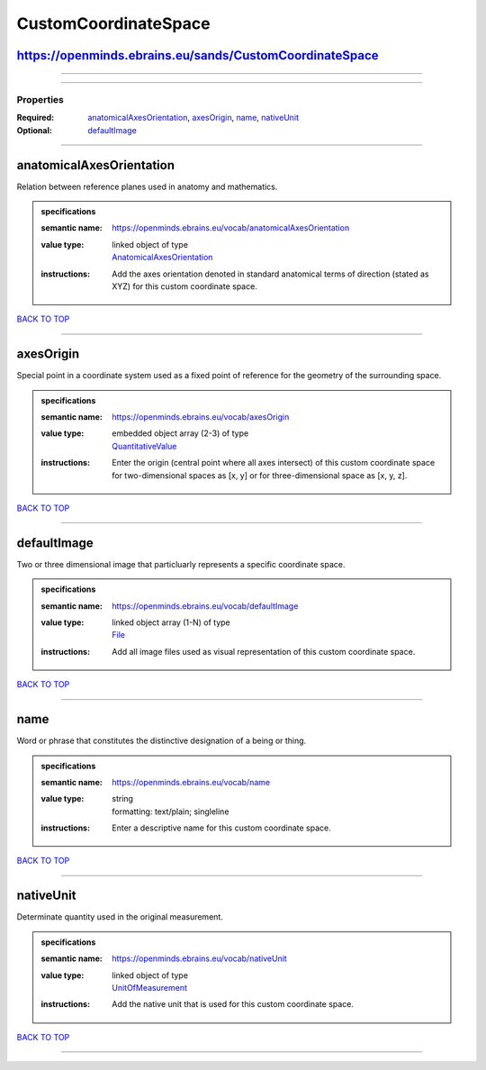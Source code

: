 #####################
CustomCoordinateSpace
#####################

https://openminds.ebrains.eu/sands/CustomCoordinateSpace
--------------------------------------------------------

------------

------------

**********
Properties
**********

:Required: `anatomicalAxesOrientation <anatomicalAxesOrientation_heading_>`_, `axesOrigin <axesOrigin_heading_>`_, `name <name_heading_>`_, `nativeUnit <nativeUnit_heading_>`_
:Optional: `defaultImage <defaultImage_heading_>`_

------------

.. _anatomicalAxesOrientation_heading:

anatomicalAxesOrientation
-------------------------

Relation between reference planes used in anatomy and mathematics.

.. admonition:: specifications

   :semantic name: https://openminds.ebrains.eu/vocab/anatomicalAxesOrientation
   :value type: | linked object of type
                | `AnatomicalAxesOrientation <https://openminds.ebrains.eu/controlledTerms/AnatomicalAxesOrientation>`_
   :instructions: Add the axes orientation denoted in standard anatomical terms of direction (stated as XYZ) for this custom coordinate space.

`BACK TO TOP <CustomCoordinateSpace_>`_

------------

.. _axesOrigin_heading:

axesOrigin
----------

Special point in a coordinate system used as a fixed point of reference for the geometry of the surrounding space.

.. admonition:: specifications

   :semantic name: https://openminds.ebrains.eu/vocab/axesOrigin
   :value type: | embedded object array \(2-3\) of type
                | `QuantitativeValue <https://openminds.ebrains.eu/core/QuantitativeValue>`_
   :instructions: Enter the origin (central point where all axes intersect) of this custom coordinate space for two-dimensional spaces as [x, y] or for three-dimensional space as [x, y, z].

`BACK TO TOP <CustomCoordinateSpace_>`_

------------

.. _defaultImage_heading:

defaultImage
------------

Two or three dimensional image that particluarly represents a specific coordinate space.

.. admonition:: specifications

   :semantic name: https://openminds.ebrains.eu/vocab/defaultImage
   :value type: | linked object array \(1-N\) of type
                | `File <https://openminds.ebrains.eu/core/File>`_
   :instructions: Add all image files used as visual representation of this custom coordinate space.

`BACK TO TOP <CustomCoordinateSpace_>`_

------------

.. _name_heading:

name
----

Word or phrase that constitutes the distinctive designation of a being or thing.

.. admonition:: specifications

   :semantic name: https://openminds.ebrains.eu/vocab/name
   :value type: | string
                | formatting: text/plain; singleline
   :instructions: Enter a descriptive name for this custom coordinate space.

`BACK TO TOP <CustomCoordinateSpace_>`_

------------

.. _nativeUnit_heading:

nativeUnit
----------

Determinate quantity used in the original measurement.

.. admonition:: specifications

   :semantic name: https://openminds.ebrains.eu/vocab/nativeUnit
   :value type: | linked object of type
                | `UnitOfMeasurement <https://openminds.ebrains.eu/controlledTerms/UnitOfMeasurement>`_
   :instructions: Add the native unit that is used for this custom coordinate space.

`BACK TO TOP <CustomCoordinateSpace_>`_

------------

